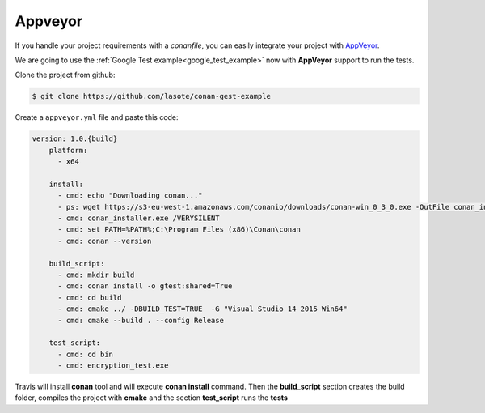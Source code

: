 
Appveyor
________

|appveyor_logo| 


If you handle your project requirements with a *conanfile*, you can easily integrate your project with `AppVeyor`_.


We are going to use the :ref:`Google Test example<google_test_example>` now with **AppVeyor** support to run the tests.


Clone the project from github:


.. code-block:: bash

   $ git clone https://github.com/lasote/conan-gest-example


Create a ``appveyor.yml`` file and paste this code: 


.. code-block:: text
   
    version: 1.0.{build}
	platform:
	  - x64
	
	install:
	  - cmd: echo "Downloading conan..."
	  - ps: wget https://s3-eu-west-1.amazonaws.com/conanio/downloads/conan-win_0_3_0.exe -OutFile conan_installer.exe
	  - cmd: conan_installer.exe /VERYSILENT
	  - cmd: set PATH=%PATH%;C:\Program Files (x86)\Conan\conan
	  - cmd: conan --version
	
	build_script:
	  - cmd: mkdir build 
	  - cmd: conan install -o gtest:shared=True
	  - cmd: cd build 
	  - cmd: cmake ../ -DBUILD_TEST=TRUE  -G "Visual Studio 14 2015 Win64"
	  - cmd: cmake --build . --config Release
	
	test_script:
	  - cmd: cd bin
	  - cmd: encryption_test.exe
	  

Travis will install **conan** tool and will execute **conan install** command.
Then the **build_script** section creates the build folder, compiles the project with **cmake** and the section **test_script** runs the **tests**


.. |appveyor_logo| image:: ../images/appveyor_logo.png
.. _`AppVeyor`: https://ci.appveyor.com
